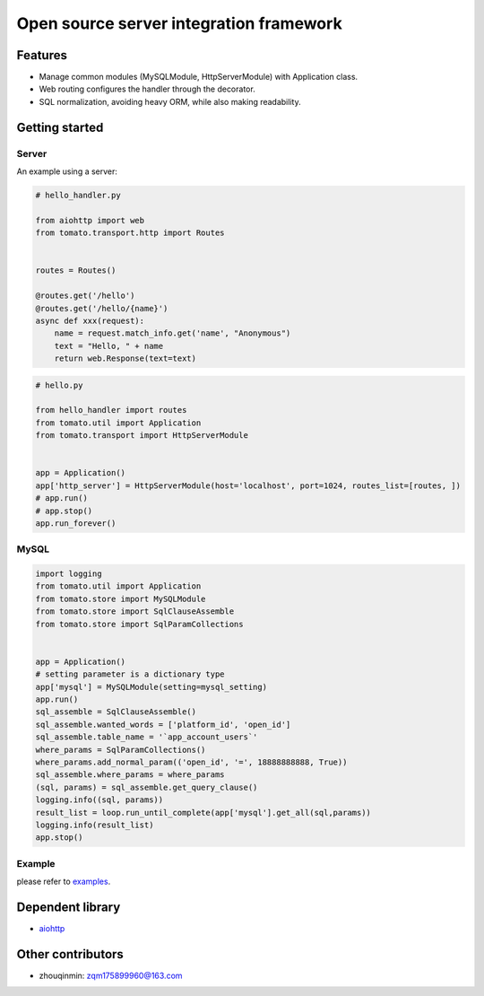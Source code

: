 ========================================
Open source server integration framework
========================================

.. image:: https://travis-ci.org/tangmi001/tomatolib.svg?branch=master
  :target: https://travis-ci.org/tangmi001/tomatolib
  :align: right
  :alt: Travis status for master branch

.. image:: https://codecov.io/gh/tangmi001/tomatolib/branch/master/graph/badge.svg
  :target: https://codecov.io/gh/tangmi001/tomatolib
  :alt: Codecov

.. image:: https://img.shields.io/badge/License-GPL%20v3-blue.svg?style=flat
  :target: https://github.com/tangmi001/tomatolib/blob/master/LICENSE
  :align: right
  :alt: License

Features
========

- Manage common modules (MySQLModule, HttpServerModule) with Application class.
- Web routing configures the handler through the decorator.
- SQL normalization, avoiding heavy ORM, while also making readability.


Getting started
===============

Server
------

An example using a server:

.. code-block:: python

    # hello_handler.py

    from aiohttp import web
    from tomato.transport.http import Routes


    routes = Routes()

    @routes.get('/hello')
    @routes.get('/hello/{name}')
    async def xxx(request):
        name = request.match_info.get('name', "Anonymous")
        text = "Hello, " + name
        return web.Response(text=text)


.. code-block:: python

    # hello.py

    from hello_handler import routes
    from tomato.util import Application
    from tomato.transport import HttpServerModule


    app = Application()
    app['http_server'] = HttpServerModule(host='localhost', port=1024, routes_list=[routes, ])
    # app.run()
    # app.stop()
    app.run_forever()


MySQL
-----

.. code-block:: python

    import logging
    from tomato.util import Application
    from tomato.store import MySQLModule
    from tomato.store import SqlClauseAssemble
    from tomato.store import SqlParamCollections


    app = Application()
    # setting parameter is a dictionary type
    app['mysql'] = MySQLModule(setting=mysql_setting)
    app.run()
    sql_assemble = SqlClauseAssemble()
    sql_assemble.wanted_words = ['platform_id', 'open_id']
    sql_assemble.table_name = '`app_account_users`'
    where_params = SqlParamCollections()
    where_params.add_normal_param(('open_id', '=', 18888888888, True))
    sql_assemble.where_params = where_params
    (sql, params) = sql_assemble.get_query_clause()
    logging.info((sql, params))
    result_list = loop.run_until_complete(app['mysql'].get_all(sql,params))
    logging.info(result_list)
    app.stop()


Example
-------
please refer to `examples <https://github.com/tangmi001/tomatolib/tree/master/examples>`_.


Dependent library
=================

- `aiohttp <https://github.com/aio-libs/aiohttp>`_


Other contributors
==================
- zhouqinmin: zqm175899960@163.com
